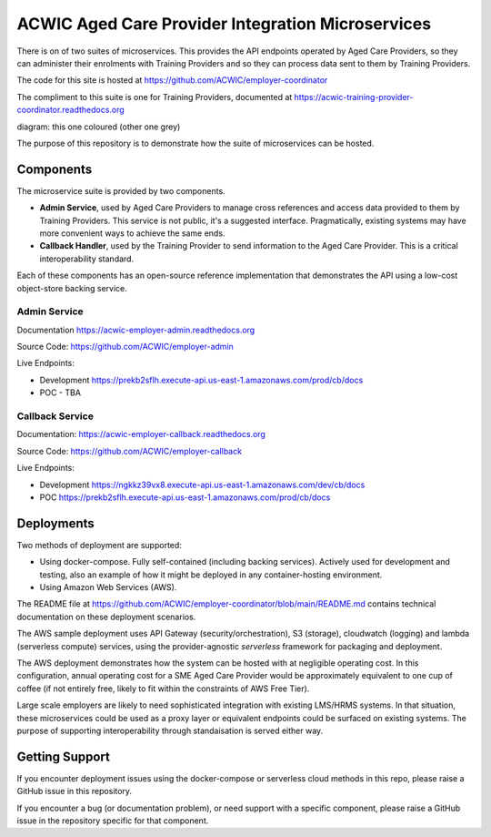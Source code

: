 ACWIC Aged Care Provider Integration Microservices
==================================================

There is on of two suites of microservices.
This provides the API endpoints operated by Aged Care Providers,
so they can administer their enrolments with Training Providers
and so they can process data sent to them by Training Providers.

The code for this site is hosted at
https://github.com/ACWIC/employer-coordinator

The compliment to this suite is one for Training Providers,
documented at https://acwic-training-provider-coordinator.readthedocs.org

diagram: this one coloured (other one grey)

The purpose of this repository is to demonstrate
how the suite of microservices can be hosted.


Components
----------

The microservice suite is provided by two components.

* **Admin Service**,
  used by Aged Care Providers
  to manage cross references
  and access data provided to them by Training Providers.
  This service is not public,
  it's a suggested interface.
  Pragmatically, existing systems
  may have more convenient ways
  to achieve the same ends.
* **Callback Handler**,
  used by the Training Provider
  to send information to the Aged Care Provider.
  This is a critical interoperability standard.
  
.. uml:: architecture.uml

Each of these components has an open-source reference implementation
that demonstrates the API using a low-cost object-store backing service.


Admin Service
^^^^^^^^^^^^^

Documentation https://acwic-employer-admin.readthedocs.org

Source Code: https://github.com/ACWIC/employer-admin

Live Endpoints:

* Development https://prekb2sflh.execute-api.us-east-1.amazonaws.com/prod/cb/docs
* POC - TBA


Callback Service
^^^^^^^^^^^^^^^^

Documentation: https://acwic-employer-callback.readthedocs.org

Source Code: https://github.com/ACWIC/employer-callback

Live Endpoints:

* Development https://ngkkz39vx8.execute-api.us-east-1.amazonaws.com/dev/cb/docs
* POC https://prekb2sflh.execute-api.us-east-1.amazonaws.com/prod/cb/docs


Deployments
-----------

Two methods of deployment are supported:

* Using docker-compose.
  Fully self-contained (including backing services).
  Actively used for development and testing,
  also an example of how it might be deployed
  in any container-hosting environment.
* Using Amazon Web Services (AWS).

The README file at
https://github.com/ACWIC/employer-coordinator/blob/main/README.md
contains technical documentation on these deployment scenarios.

The AWS sample deployment uses API Gateway (security/orchestration),
S3 (storage), cloudwatch (logging) and lambda (serverless compute)
services, using the provider-agnostic `serverless` framework
for packaging and deployment.

.. image:: aws_deployment.png


The AWS deployment demonstrates how the system can be hosted
with at negligible operating cost.
In this configuration,
annual operating cost for a SME Aged Care Provider
would be approximately equivalent to one cup of coffee
(if not entirely free,
likely to fit within the constraints of AWS Free Tier).
	   
Large scale employers
are likely to need sophisticated integration
with existing LMS/HRMS systems.
In that situation, these microservices could be used as a proxy layer
or equivalent endpoints could be surfaced on existing systems.
The purpose of supporting interoperability through standaisation
is served either way.


Getting Support
---------------

If you encounter deployment issues
using the docker-compose or serverless cloud
methods in this repo,
please raise a GitHub issue in this repository.

If you encounter a bug (or documentation problem),
or need support with a specific component,
please raise a GitHub issue
in the repository specific for that component.
